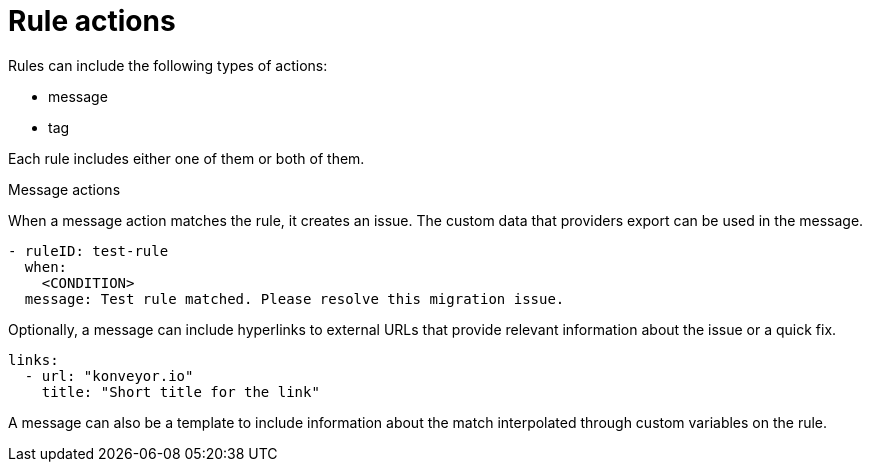 // Module included in the following assemblies:
//
// * docs/rules-development-guide/master.adoc

:_mod-docs-content-type: REFERENCE
[id="yaml-rule-actions_{context}"]
= Rule actions

Rules can include the following types of actions:

* message
* tag

Each rule includes either one of them or both of them.

[id="message-actions"]
.Message actions

When a message action matches the rule, it creates an issue. The custom data that providers export can be used in the message.


[source,yaml]
----
- ruleID: test-rule
  when:
    <CONDITION>
  message: Test rule matched. Please resolve this migration issue.
----

Optionally, a message can include hyperlinks to external URLs that provide relevant information about the issue or a quick fix.

[source,yaml]
----
links:
  - url: "konveyor.io"
    title: "Short title for the link"
----

A message can also be a template to include information about the match interpolated through custom variables on the rule.
